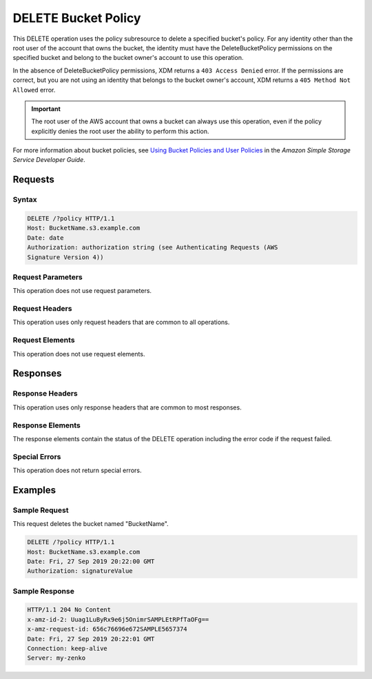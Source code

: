 .. _DELETE Bucket Policy:

DELETE Bucket Policy
====================

This DELETE operation uses the policy subresource to delete a specified bucket's
policy. For any identity other than the root user of the account that owns the
bucket, the identity must have the DeleteBucketPolicy permissions on the
specified bucket and belong to the bucket owner's account to use this operation.

In the absence of DeleteBucketPolicy permissions, XDM   returns a ``403 Access
Denied`` error. If the permissions are correct, but you are not using an
identity that belongs to the bucket owner's account, XDM   returns a ``405
Method Not Allowed`` error.

.. important::

   The root user of the AWS account that owns a bucket can always use this
   operation, even if the policy explicitly denies the root user the ability to
   perform this action.

For more information about bucket policies, see `Using Bucket Policies and User
Policies
<https://docs.aws.amazon.com/AmazonS3/latest/dev/using-iam-policies.html>`__ in
the *Amazon Simple Storage Service Developer Guide*.

Requests
--------

Syntax
~~~~~~

.. code::

   DELETE /?policy HTTP/1.1
   Host: BucketName.s3.example.com
   Date: date
   Authorization: authorization string (see Authenticating Requests (AWS
   Signature Version 4))

Request Parameters
~~~~~~~~~~~~~~~~~~

This operation does not use request parameters.

Request Headers
~~~~~~~~~~~~~~~

This operation uses only request headers that are common
to all operations.

Request Elements
~~~~~~~~~~~~~~~~

This operation does not use request elements.

Responses
---------

Response Headers
~~~~~~~~~~~~~~~~

This operation uses only response headers that are common to most responses.

Response Elements
~~~~~~~~~~~~~~~~~

The response elements contain the status of the DELETE operation including
the error code if the request failed.

Special Errors
~~~~~~~~~~~~~~

This operation does not return special errors.

Examples
--------

Sample Request
~~~~~~~~~~~~~~

This request deletes the bucket named "BucketName".

.. code::

   DELETE /?policy HTTP/1.1
   Host: BucketName.s3.example.com  
   Date: Fri, 27 Sep 2019 20:22:00 GMT  
   Authorization: signatureValue 

Sample Response
~~~~~~~~~~~~~~~

.. code::

   HTTP/1.1 204 No Content 
   x-amz-id-2: Uuag1LuByRx9e6j5OnimrSAMPLEtRPfTaOFg==  
   x-amz-request-id: 656c76696e672SAMPLE5657374  
   Date: Fri, 27 Sep 2019 20:22:01 GMT  
   Connection: keep-alive  
   Server: my-zenko

